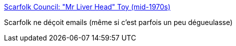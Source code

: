 :jbake-type: post
:jbake-status: published
:jbake-title: Scarfolk Council: "Mr Liver Head" Toy (mid-1970s)
:jbake-tags: bizarre,art,fantastique,corps,jouet,_mois_févr.,_année_2021
:jbake-date: 2021-02-26
:jbake-depth: ../
:jbake-uri: shaarli/1614332290000.adoc
:jbake-source: https://nicolas-delsaux.hd.free.fr/Shaarli?searchterm=https%3A%2F%2Fscarfolk.blogspot.com%2F2016%2F09%2Fmr-liver-head-toy-mid-1970s.html%3Fm%3D1&searchtags=bizarre+art+fantastique+corps+jouet+_mois_f%C3%A9vr.+_ann%C3%A9e_2021
:jbake-style: shaarli

https://scarfolk.blogspot.com/2016/09/mr-liver-head-toy-mid-1970s.html?m=1[Scarfolk Council: "Mr Liver Head" Toy (mid-1970s)]

Scarfolk ne déçoit emails (même si c'est parfois un peu dégueulasse)
